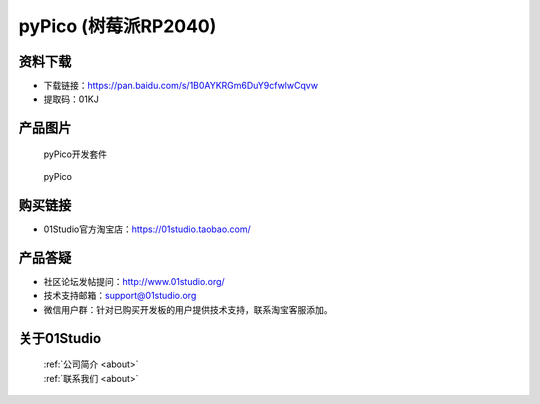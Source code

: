 
pyPico (树莓派RP2040)
======================

资料下载
------------
- 下载链接：https://pan.baidu.com/s/1B0AYKRGm6DuY9cfwlwCqvw
- 提取码：01KJ 

产品图片
------------

.. figure:: media/pyPico_kits.png

  pyPico开发套件
  
.. figure:: media/pyPico.png
   
  pyPico


购买链接
------------
- 01Studio官方淘宝店：https://01studio.taobao.com/


产品答疑
-------------
- 社区论坛发帖提问：http://www.01studio.org/ 
- 技术支持邮箱：support@01studio.org
- 微信用户群：针对已购买开发板的用户提供技术支持，联系淘宝客服添加。


关于01Studio
--------------

  | :ref:`公司简介 <about>`  
  | :ref:`联系我们 <about>`
